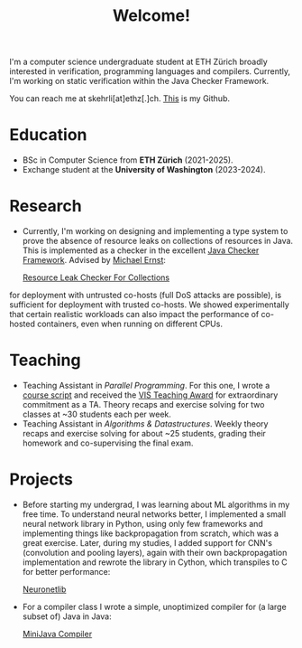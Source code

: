 #+title: Welcome!

I'm a computer science undergraduate student at ETH Zürich broadly interested in verification, programming languages and compilers.
Currently, I'm working on static verification within the Java Checker Framework.

You can reach me at skehrli[at]ethz[.]ch. [[https://github.com/skehrli][This]] is my Github.

* Education
+ BSc in Computer Science from *ETH Zürich* (2021-2025).
+ Exchange student at the *University of Washington* (2023-2024).

* Research
+ Currently, I'm working on designing and implementing a type system to prove the absence of resource leaks on collections of resources in Java. This is implemented as a checker in the excellent [[https://github.com/typetools/checker-framework][Java Checker Framework]]. Advised by [[https://homes.cs.washington.edu/~mernst/][Michael Ernst]]:

  [[https://github.com/skehrli/checker-framework][Resource Leak Checker For Collections]]
#+ For a grad class, I assessed the container abstraction in Linux. It's widely believed that the abstraction, while unsafe
  for deployment with untrusted co-hosts (full DoS attacks are possible), is sufficient for deployment with trusted co-hosts.
  We showed experimentally that certain realistic workloads can also impact the performance of co-hosted containers, even when
  running on different CPUs.

* Teaching
+ Teaching Assistant in /Parallel Programming/. For this one, I wrote a [[https://online.fliphtml5.com/kxggl/swny/][course script]] and received the [[https://inf.ethz.ch/news-and-events/spotlights/infk-news-channel/2023/05/2023-vis-teaching-awards.html][VIS Teaching Award]] for extraordinary commitment as a TA. Theory recaps and exercise solving for two classes at ~30 students each per week.
+ Teaching Assistant in /Algorithms & Datastructures/. Weekly theory recaps and exercise solving for about ~25 students, grading their homework and co-supervising the final exam.

* Projects
+ Before starting my undergrad, I was learning about ML algorithms in my free time. To understand neural networks better, I implemented a small neural network library in Python, using only few frameworks and implementing things like backpropagation from scratch, which was a great exercise. Later, during my studies, I added support for CNN's (convolution and pooling layers), again with their own backpropagation implementation and rewrote the library in Cython, which transpiles to C for better performance:

  [[https://github.com/skehrli/neuronetlib][Neuronetlib]]
+ For a compiler class I wrote a simple, unoptimized compiler for (a large subset of) Java in Java:

  [[https://github.com/skehrli/MiniJava_compiler][MiniJava Compiler]]

# * Stay Up to Date!

# Check out new [[/news][News page]] to see the latest updates for the website and community.  You can also subscribe to [[/rss][RSS Feeds]] for various parts of the site.

# A much better option is to subscribe to the [[file:newsletter.org][System Crafters Newsletter]] below!
